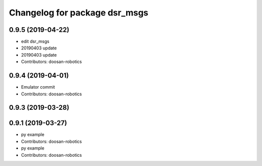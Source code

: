 ^^^^^^^^^^^^^^^^^^^^^^^^^^^^^^
Changelog for package dsr_msgs
^^^^^^^^^^^^^^^^^^^^^^^^^^^^^^

0.9.5 (2019-04-22)
------------------
* edit dsr_msgs
* 20190403 update
* 20190403 update
* Contributors: doosan-robotics

0.9.4 (2019-04-01)
------------------
* Emulator commit
* Contributors: doosan-robotics

0.9.3 (2019-03-28)
------------------

0.9.1 (2019-03-27)
------------------
* py example
* Contributors: doosan-robotics

* py example
* Contributors: doosan-robotics
